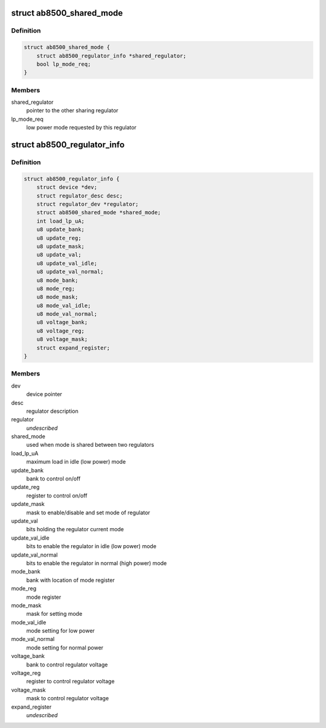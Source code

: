 .. -*- coding: utf-8; mode: rst -*-
.. src-file: drivers/regulator/ab8500.c

.. _`ab8500_shared_mode`:

struct ab8500_shared_mode
=========================

.. c:type:: struct ab8500_shared_mode

    is used when mode is shared between two regulators.

.. _`ab8500_shared_mode.definition`:

Definition
----------

.. code-block:: c

    struct ab8500_shared_mode {
        struct ab8500_regulator_info *shared_regulator;
        bool lp_mode_req;
    }

.. _`ab8500_shared_mode.members`:

Members
-------

shared_regulator
    pointer to the other sharing regulator

lp_mode_req
    low power mode requested by this regulator

.. _`ab8500_regulator_info`:

struct ab8500_regulator_info
============================

.. c:type:: struct ab8500_regulator_info

    ab8500 regulator information

.. _`ab8500_regulator_info.definition`:

Definition
----------

.. code-block:: c

    struct ab8500_regulator_info {
        struct device *dev;
        struct regulator_desc desc;
        struct regulator_dev *regulator;
        struct ab8500_shared_mode *shared_mode;
        int load_lp_uA;
        u8 update_bank;
        u8 update_reg;
        u8 update_mask;
        u8 update_val;
        u8 update_val_idle;
        u8 update_val_normal;
        u8 mode_bank;
        u8 mode_reg;
        u8 mode_mask;
        u8 mode_val_idle;
        u8 mode_val_normal;
        u8 voltage_bank;
        u8 voltage_reg;
        u8 voltage_mask;
        struct expand_register;
    }

.. _`ab8500_regulator_info.members`:

Members
-------

dev
    device pointer

desc
    regulator description

regulator
    *undescribed*

shared_mode
    used when mode is shared between two regulators

load_lp_uA
    maximum load in idle (low power) mode

update_bank
    bank to control on/off

update_reg
    register to control on/off

update_mask
    mask to enable/disable and set mode of regulator

update_val
    bits holding the regulator current mode

update_val_idle
    bits to enable the regulator in idle (low power) mode

update_val_normal
    bits to enable the regulator in normal (high power) mode

mode_bank
    bank with location of mode register

mode_reg
    mode register

mode_mask
    mask for setting mode

mode_val_idle
    mode setting for low power

mode_val_normal
    mode setting for normal power

voltage_bank
    bank to control regulator voltage

voltage_reg
    register to control regulator voltage

voltage_mask
    mask to control regulator voltage

expand_register
    *undescribed*

.. This file was automatic generated / don't edit.


